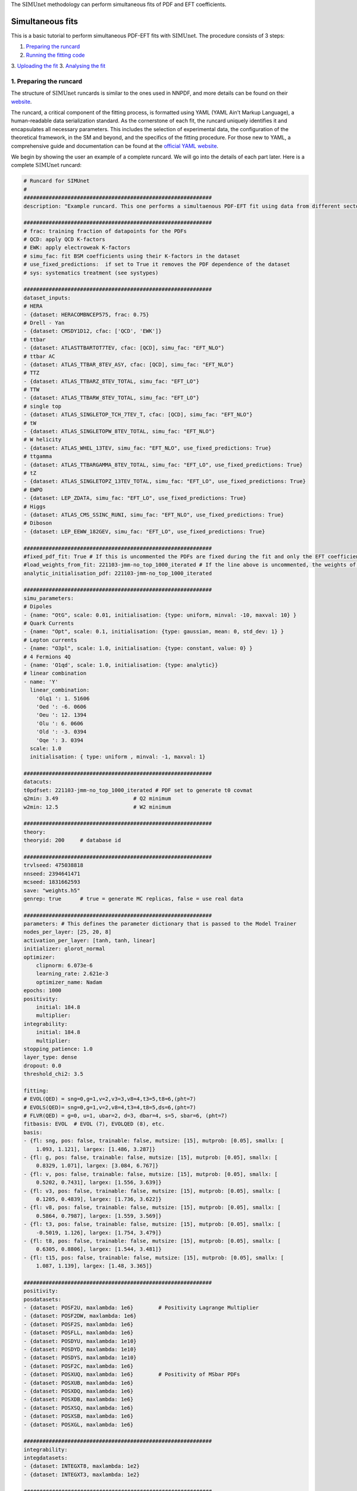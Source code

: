 .. _simufit:

The :math:`\text{SIMUnet}` methodology can perform simultaneous fits of PDF and EFT coefficients. 

Simultaneous fits
====================

This is a basic tutorial to perform simultaneous PDF-EFT fits with :math:`\text{SIMUnet}`.
The procedure consists of 3 steps: 

1. `Preparing the runcard <#preparing-the-runcard>`_
2. `Running the fitting code <#running-the-fitting-code>`_
3. `Uploading the fit <#upload-fit>`_
3. `Analysing the fit <#analyse-fit>`_

.. _preparing-the-runcard:

1. Preparing the runcard
--------------------------

The structure of :math:`\text{SIMUnet}` runcards is similar to the ones used in NNPDF, and more details can
be found on their `website <https://docs.nnpdf.science/n3fit/runcard_detailed.html>`_.

The runcard, a critical component of the fitting process, is formatted using 
YAML (YAML Ain't Markup Language), a human-readable data serialization 
standard. As the cornerstone of each fit, the runcard uniquely identifies it 
and encapsulates all necessary parameters. This includes the selection of 
experimental data, the configuration of the theoretical framework, in the SM and beyond, and the 
specifics of the fitting procedure. For those new to YAML, a comprehensive 
guide and documentation can be found at the `official YAML website 
<https://yaml.org/>`_.

We begin by showing the user an example of a complete runcard. We will go
into the details of each part  later. Here is a complete :math:`\text{SIMUnet}` runcard:

.. code-block:: yaml

    # Runcard for SIMUnet
    #
    ############################################################
    description: "Example runcard. This one performs a simultaenous PDF-EFT fit using data from different sectors."

    ############################################################
    # frac: training fraction of datapoints for the PDFs
    # QCD: apply QCD K-factors
    # EWK: apply electroweak K-factors
    # simu_fac: fit BSM coefficients using their K-factors in the dataset 
    # use_fixed_predictions:  if set to True it removes the PDF dependence of the dataset
    # sys: systematics treatment (see systypes)

    ############################################################
    dataset_inputs:
    # HERA
    - {dataset: HERACOMBNCEP575, frac: 0.75}
    # Drell - Yan
    - {dataset: CMSDY1D12, cfac: ['QCD', 'EWK']}
    # ttbar
    - {dataset: ATLASTTBARTOT7TEV, cfac: [QCD], simu_fac: "EFT_NLO"}
    # ttbar AC
    - {dataset: ATLAS_TTBAR_8TEV_ASY, cfac: [QCD], simu_fac: "EFT_NLO"}
    # TTZ
    - {dataset: ATLAS_TTBARZ_8TEV_TOTAL, simu_fac: "EFT_LO"}
    # TTW
    - {dataset: ATLAS_TTBARW_8TEV_TOTAL, simu_fac: "EFT_LO"}
    # single top
    - {dataset: ATLAS_SINGLETOP_TCH_7TEV_T, cfac: [QCD], simu_fac: "EFT_NLO"}
    # tW
    - {dataset: ATLAS_SINGLETOPW_8TEV_TOTAL, simu_fac: "EFT_NLO"}
    # W helicity
    - {dataset: ATLAS_WHEL_13TEV, simu_fac: "EFT_NLO", use_fixed_predictions: True}
    # ttgamma
    - {dataset: ATLAS_TTBARGAMMA_8TEV_TOTAL, simu_fac: "EFT_LO", use_fixed_predictions: True}
    # tZ
    - {dataset: ATLAS_SINGLETOPZ_13TEV_TOTAL, simu_fac: "EFT_LO", use_fixed_predictions: True}
    # EWPO
    - {dataset: LEP_ZDATA, simu_fac: "EFT_LO", use_fixed_predictions: True}
    # Higgs
    - {dataset: ATLAS_CMS_SSINC_RUNI, simu_fac: "EFT_NLO", use_fixed_predictions: True}
    # Diboson
    - {dataset: LEP_EEWW_182GEV, simu_fac: "EFT_LO", use_fixed_predictions: True}

    ############################################################
    #fixed_pdf_fit: True # If this is uncommented the PDFs are fixed during the fit and only the EFT coefficients are optimised
    #load_weights_from_fit: 221103-jmm-no_top_1000_iterated # If the line above is uncommented, the weights of the PDF are loaded from here
    analytic_initialisation_pdf: 221103-jmm-no_top_1000_iterated

    ############################################################
    simu_parameters:
    # Dipoles
    - {name: "OtG", scale: 0.01, initialisation: {type: uniform, minval: -10, maxval: 10} }
    # Quark Currents
    - {name: "Opt", scale: 0.1, initialisation: {type: gaussian, mean: 0, std_dev: 1} }
    # Lepton currents
    - {name: "O3pl", scale: 1.0, initialisation: {type: constant, value: 0} }
    # 4 Fermions 4Q
    - {name: 'O1qd', scale: 1.0, initialisation: {type: analytic}}
    # linear combination
    - name: 'Y'
      linear_combination:
        'Olq1 ': 1. 51606
        'Oed ': -6. 0606
        'Oeu ': 12. 1394
        'Olu ': 6. 0606
        'Old ': -3. 0394
        'Oqe ': 3. 0394
      scale: 1.0
      initialisation: { type: uniform , minval: -1, maxval: 1}

    ############################################################
    datacuts:
    t0pdfset: 221103-jmm-no_top_1000_iterated # PDF set to generate t0 covmat
    q2min: 3.49                        # Q2 minimum
    w2min: 12.5                        # W2 minimum

    ############################################################
    theory:
    theoryid: 200     # database id

    ############################################################
    trvlseed: 475038818
    nnseed: 2394641471
    mcseed: 1831662593
    save: "weights.h5"
    genrep: true      # true = generate MC replicas, false = use real data

    ############################################################
    parameters: # This defines the parameter dictionary that is passed to the Model Trainer
    nodes_per_layer: [25, 20, 8]
    activation_per_layer: [tanh, tanh, linear]
    initializer: glorot_normal
    optimizer:
        clipnorm: 6.073e-6
        learning_rate: 2.621e-3
        optimizer_name: Nadam
    epochs: 1000
    positivity:
        initial: 184.8
        multiplier:
    integrability:
        initial: 184.8
        multiplier:
    stopping_patience: 1.0
    layer_type: dense
    dropout: 0.0
    threshold_chi2: 3.5

    fitting:
    # EVOL(QED) = sng=0,g=1,v=2,v3=3,v8=4,t3=5,t8=6,(pht=7)
    # EVOLS(QED)= sng=0,g=1,v=2,v8=4,t3=4,t8=5,ds=6,(pht=7)
    # FLVR(QED) = g=0, u=1, ubar=2, d=3, dbar=4, s=5, sbar=6, (pht=7)
    fitbasis: EVOL  # EVOL (7), EVOLQED (8), etc.
    basis:
    - {fl: sng, pos: false, trainable: false, mutsize: [15], mutprob: [0.05], smallx: [
        1.093, 1.121], largex: [1.486, 3.287]}
    - {fl: g, pos: false, trainable: false, mutsize: [15], mutprob: [0.05], smallx: [
        0.8329, 1.071], largex: [3.084, 6.767]}
    - {fl: v, pos: false, trainable: false, mutsize: [15], mutprob: [0.05], smallx: [
        0.5202, 0.7431], largex: [1.556, 3.639]}
    - {fl: v3, pos: false, trainable: false, mutsize: [15], mutprob: [0.05], smallx: [
        0.1205, 0.4839], largex: [1.736, 3.622]}
    - {fl: v8, pos: false, trainable: false, mutsize: [15], mutprob: [0.05], smallx: [
        0.5864, 0.7987], largex: [1.559, 3.569]}
    - {fl: t3, pos: false, trainable: false, mutsize: [15], mutprob: [0.05], smallx: [
        -0.5019, 1.126], largex: [1.754, 3.479]}
    - {fl: t8, pos: false, trainable: false, mutsize: [15], mutprob: [0.05], smallx: [
        0.6305, 0.8806], largex: [1.544, 3.481]}
    - {fl: t15, pos: false, trainable: false, mutsize: [15], mutprob: [0.05], smallx: [
        1.087, 1.139], largex: [1.48, 3.365]}

    ############################################################
    positivity:
    posdatasets:
    - {dataset: POSF2U, maxlambda: 1e6}        # Positivity Lagrange Multiplier
    - {dataset: POSF2DW, maxlambda: 1e6}
    - {dataset: POSF2S, maxlambda: 1e6}
    - {dataset: POSFLL, maxlambda: 1e6}
    - {dataset: POSDYU, maxlambda: 1e10}
    - {dataset: POSDYD, maxlambda: 1e10}
    - {dataset: POSDYS, maxlambda: 1e10}
    - {dataset: POSF2C, maxlambda: 1e6}
    - {dataset: POSXUQ, maxlambda: 1e6}        # Positivity of MSbar PDFs
    - {dataset: POSXUB, maxlambda: 1e6}
    - {dataset: POSXDQ, maxlambda: 1e6}
    - {dataset: POSXDB, maxlambda: 1e6}
    - {dataset: POSXSQ, maxlambda: 1e6}
    - {dataset: POSXSB, maxlambda: 1e6}
    - {dataset: POSXGL, maxlambda: 1e6}

    ############################################################
    integrability:
    integdatasets:
    - {dataset: INTEGXT8, maxlambda: 1e2}
    - {dataset: INTEGXT3, maxlambda: 1e2}

    ############################################################
    debug: false
    maxcores: 4

As we said, the structure of the runcard is similar to the one that is used in the NNPDF methodology.
So, in this tutorial we will mostly adress the new features and syntax of :math:`\text{SIMUnet}`. 

We begin by looking at the following section of the runcard:

.. code-block:: yaml

    # Runcard for SIMUnet
    #
    ############################################################
    description: "Example runcard. This one performs a simultaenous PDF-EFT fit using data from different sectors."

    ############################################################
    # frac: training fraction of datapoints for the PDFs
    # QCD: apply QCD K-factors
    # EWK: apply electroweak K-factors
    # simu_fac: fit BSM coefficients using their K-factors in the dataset 
    # use_fixed_predictions:  if set to True it removes the PDF dependence of the dataset
    # sys: systematics treatment (see systypes)

It contains the description of the runcard and some short comments about new keys
of :math:`\text{SIMUnet}`. The user should always provide a useful ``description`` of the runcard as
it will appear when running analyses and can provide information to other people studying the fit.

Now we consider the following fraction of the runcard:

.. code-block:: yaml

    dataset_inputs:
    # HERA
    - {dataset: HERACOMBNCEP575, frac: 0.75}
    # Drell - Yan
    - {dataset: CMSDY1D12, cfac: ['QCD', 'EWK']}
    # ttbar
    - {dataset: ATLASTTBARTOT7TEV, cfac: [QCD], simu_fac: "EFT_NLO"}
    # ttbar AC
    - {dataset: ATLAS_TTBAR_8TEV_ASY, cfac: [QCD], simu_fac: "EFT_NLO"}
    # TTZ
    - {dataset: ATLAS_TTBARZ_8TEV_TOTAL, simu_fac: "EFT_LO"}
    # TTW
    - {dataset: ATLAS_TTBARW_8TEV_TOTAL, simu_fac: "EFT_LO"}
    # single top
    - {dataset: ATLAS_SINGLETOP_TCH_7TEV_T, cfac: [QCD], simu_fac: "EFT_NLO"}
    # tW
    - {dataset: ATLAS_SINGLETOPW_8TEV_TOTAL, simu_fac: "EFT_NLO"}
    # W helicity
    - {dataset: ATLAS_WHEL_13TEV, simu_fac: "EFT_NLO", use_fixed_predictions: True}
    # ttgamma
    - {dataset: ATLAS_TTBARGAMMA_8TEV_TOTAL, simu_fac: "EFT_LO", use_fixed_predictions: True}
    # tZ
    - {dataset: ATLAS_SINGLETOPZ_13TEV_TOTAL, simu_fac: "EFT_LO", use_fixed_predictions: True}
    # EWPO
    - {dataset: LEP_ZDATA, simu_fac: "EFT_LO", use_fixed_predictions: True}
    # Higgs
    - {dataset: ATLAS_CMS_SSINC_RUNI, simu_fac: "EFT_NLO", use_fixed_predictions: True}
    # Diboson
    - {dataset: LEP_EEWW_182GEV, simu_fac: "EFT_LO", use_fixed_predictions: True}

The ``dataset_inputs`` key contains the datasets that will be used to peform the
simultaneous PDF-EFT fit. The first two datasets, ``HERACOMBNCEP575`` and
``CMSDY1D12``, are included in the same way as in a NNPDF fit, and are
used only to fit PDFs. All the other datasets have the key ``simu_fac`` set to either
``EFT_LO`` or ``EFT_NLO``. This means that :math:`\text{SIMUnet}` will use those datasets to fit
EFT coefficients at the desired accuracy, LO or NLO. The fit requires EFT K-factors for all
the datasets that have the ``simu_fac`` key. Additinally, some datasets have the key ``use_fixed_predictions``
set to ``True``. This means that the PDF dependence is removed from this dataset and, effectively,
the dataset becomes PDF-independent.

Now, we take a look of this part of the runcard:

.. code-block:: yaml

    #fixed_pdf_fit: True # If this is uncommented the PDFs are fixed during the fit and only the EFT coefficients are optimised
    #load_weights_from_fit: 221103-jmm-no_top_1000_iterated # If the line above is uncommented, the weights of the PDF are loaded from here
    analytic_initialisation_pdf: 221103-jmm-no_top_1000_iterated

These keys, if uncommented, allow the user to perform a fixed-PDF fit. This means that only
the EFT coefficients are found during the optimisation. If ``fixed_pdf_fit: True``, the PDF weights
are loaded from the fit ``221103-jmm-no_top_1000_iterated``. Still have to comment on the analytic
initialisation of the PDFs.

We move on to this part of the runcard:

.. code-block:: yaml

    simu_parameters:
    # Dipoles
    - {name: "OtG", scale: 0.01, initialisation: {type: uniform, minval: -10, maxval: 10} }
    # Quark Currents
    - {name: "Opt", scale: 0.1, initialisation: {type: gaussian, mean: 0, std_dev: 1} }
    # Lepton currents
    - {name: "O3pl", scale: 1.0, initialisation: {type: constant, value: 0} }
    # 4 Fermions 4Q
    - {name: 'O1qd', scale: 1.0, initialisation: {type: analytic}}
    # linear combination
    - name: 'Y'
      linear_combination:
        'Olq1 ': 1. 51606
        'Oed ': -6. 0606
        'Oeu ': 12. 1394
        'Olu ': 6. 0606
        'Old ': -3. 0394
        'Oqe ': 3. 0394
      scale: 1.0
      initialisation: { type: uniform , minval: -1, maxval: 1}

This block contains the EFT coefficients that are going to be fitted. Each one
of them has a key ``name``. The name usually resembles the notation of the Warsaw
basis, and they have to match the name of the EFT operators that were used
to produce the K-factors of the datasets in the previous section. 

Also, each EFT coefficient has a ``scale``. This scale is used to modify the size of the learning
rate for this coefficient within the :math:`\text{SIMUnet}` framework. The size of the ``scale``
for an EFT coefficient can speed up the training and, in the case, of a big K-factor,
the convergence to the minimum of the loss function without going over it.

There are several types of initialisation of the EFT coefficients. The ``initialization`` key provides
SIMUnet with instructions for setting parameter values at the start of the training. There are three ways
of doing this:

- When ``uniform`` is chosen, it initializes the parameter value to a random number within the range specified by the ``minval`` and ``maxval`` keys, which need to be set in advance.

- When ``gaussian`` is selected, it sets the parameter's initial value based on a Gaussian distribution using the provided ``mean`` and ``std_dev`` keys to define its mean and standard deviation.

- When ``constant`` is used, it assigns the parameter's initial value directly to the value specified by the key, eliminating the element of randomness from this step.

At this points, we can now run the fitting code.

.. _run-n3fit-fit:

2. Running the fitting code
---------------------------

After preparing a :math:`\text{SIMUnet}` runcard ``runcard.yml``, we are now ready to run a fit. The pipeline
is similar to the NNPDF framework, and the details can be found `here <https://docs.nnpdf.science/tutorials/run-fit.html>`_.
The procedure can be summarised as follows: 

1. Start the fit with ``vp-setupfit runcard.yml``, which will create a dedicated
   directory and fetch necessary resources. Alternatively, use ``vp-get`` for
   manual resource acquisition of a fit.

2. Launch the fit using ``n3fit runcard.yml replica``, specifying the replica number.
   Initiate more replicas than needed to account for potential postfit rejections.

3. Once fits are complete, use ``evolven3fit runcard_folder number_of_replicas`` to evolve replicas
   using the DGLAP. Use the actual number of replicas with which you started.

   .. note::
      For fixed-PDF fits, ``vp-fakeevolve`` can replace ``evolven3fit``. This is much faster to run,
      as the PDFs that are load in a fixed-PDF fit have already been evolved!

4. Finalise with ``postfit number_of_replicas runcard_folder``, which filters replicas
   to yield the final PDF and EFT set. The number specified should match your desired final count.

Output of the fit
-----------------
As in NNPDF, every time a replica is finalised, the output is saved to the `runcard/nnfit/replica_$replica`_
folder, which contains these files:

- ``chi2exps.log``: a log file with the χ² of the training.
- ``runcard.exportgrid``: the PDF grid.
- ``runcard.json``: a json file with the information of the fit.

Additinally, in :math:`\text{SIMUnet}` you will find this file:

- ``bsm_fac.csv``: file with the values of the EFT coefficients for this replica.

Once the fit is complete, the next steps involve uploading and analyzing the results:

1. Commence by uploading the fit data using ``vp-upload runcard_folder`` and then
   retrieve and install the fitted PDF set with ``vp-get fit fit_name``.

.. _upload-fit:

3. Uploading the fit
----------------------------------

Once the fit is complete, the next steps involve uploading the results. This is particularly useful
if, for example, you ran the fit on a cluster and want to make it avaiable to collaborators or download it
from a different machine. You can upload the fit by using ``vp-upload runcard_folder`` and then fetch it
with ``vp-get fit fit_name``.


.. _analyse-fit:

4. Analising the fit
--------------------

Elaborate on the analysis once that the func docs are updated.

Analysing the results with ``validphys``, see the `vp-guide <../vp/index>`_. Consider using the ``vp-comparefits`` tool.
